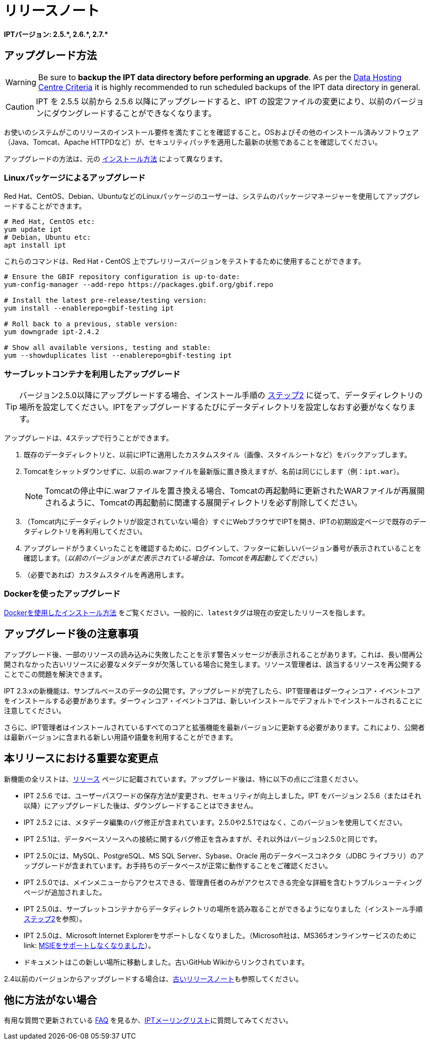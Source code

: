 = リリースノート

*IPTバージョン: pass:[2.5.*, 2.6.*, 2.7.*]*

== アップグレード方法

WARNING: Be sure to *backup the IPT data directory before performing an upgrade*. As per the xref:data-hosting-centres.adoc#data-hosting-centre-criteria[Data Hosting Centre Criteria] it is highly recommended to run scheduled backups of the IPT data directory in general.

CAUTION: IPT を 2.5.5 以前から 2.5.6 以降にアップグレードすると、IPT の設定ファイルの変更により、以前のバージョンにダウングレードすることができなくなります。

お使いのシステムがこのリリースのインストール要件を満たすことを確認すること。OSおよびその他のインストール済みソフトウェア（Java、Tomcat、Apache HTTPDなど）が、セキュリティパッチを適用した最新の状態であることを確認してください。

アップグレードの方法は、元の xref:installation.adoc#installation-method[インストール方法] によって異なります。

=== Linuxパッケージによるアップグレード

Red Hat、CentOS、Debian、UbuntuなどのLinuxパッケージのユーザーは、システムのパッケージマネージャーを使用してアップグレードすることができます。

[source, shell]
----
# Red Hat, CentOS etc:
yum update ipt
# Debian, Ubuntu etc:
apt install ipt
----

これらのコマンドは、Red Hat・CentOS 上でプレリリースバージョンをテストするために使用することができます。

[source, shell]
----
# Ensure the GBIF repository configuration is up-to-date:
yum-config-manager --add-repo https://packages.gbif.org/gbif.repo

# Install the latest pre-release/testing version:
yum install --enablerepo=gbif-testing ipt

# Roll back to a previous, stable version:
yum downgrade ipt-2.4.2

# Show all available versions, testing and stable:
yum --showduplicates list --enablerepo=gbif-testing ipt
----

// #TODO:# Debian instructions, once the 2.5.0-RC1 pre-release package is prepared.

=== サーブレットコンテナを利用したアップグレード

TIP: バージョン2.5.0以降にアップグレードする場合、インストール手順の xref:installation.adoc#tomcat[ステップ2] に従って、データディレクトリの場所を設定してください。IPTをアップグレードするたびにデータディレクトリを設定しなおす必要がなくなります。

アップグレードは、4ステップで行うことができます。

. 既存のデータディレクトリと、以前にIPTに適用したカスタムスタイル（画像、スタイルシートなど）をバックアップします。
. Tomcatをシャットダウンせずに、以前の.warファイルを最新版に置き換えますが、名前は同じにします（例：`ipt.war`）。
+
NOTE: Tomcatの停止中に.warファイルを置き換える場合、Tomcatの再起動時に更新されたWARファイルが再展開されるように、Tomcatの再起動前に関連する展開ディレクトリを必ず削除してください。

. （Tomcat内にデータディレクトリが設定されていない場合）すぐにWebブラウザでIPTを開き、IPTの初期設定ページで既存のデータディレクトリを再利用してください。
. アップグレードがうまくいったことを確認するために、ログインして、フッターに新しいバージョン番号が表示されていることを確認します。（_以前のバージョンがまだ表示されている場合は、Tomcatを再起動してください。_）
. （必要であれば）カスタムスタイルを再適用します。

=== Dockerを使ったアップグレード

xref:installation.adoc#installation-using-docker[Dockerを使用したインストール方法] をご覧ください。一般的に、``latest``タグは現在の安定したリリースを指します。

== アップグレード後の注意事項

アップグレード後、一部のリソースの読み込みに失敗したことを示す警告メッセージが表示されることがあります。これは、長い間再公開されなかった古いリソースに必要なメタデータが欠落している場合に発生します。リソース管理者は、該当するリソースを再公開することでこの問題を解決できます。

IPT 2.3.xの新機能は、サンプルベースのデータの公開です。アップグレードが完了したら、IPT管理者はダーウィンコア・イベントコアをインストールする必要があります。ダーウィンコア・イベントコアは、新しいインストールでデフォルトでインストールされることに注意してください。

さらに、IPT管理者はインストールされているすべてのコアと拡張機能を最新バージョンに更新する必要があります。これにより、公開者は最新バージョンに含まれる新しい用語や語彙を利用することができます。

== 本リリースにおける重要な変更点

新機能の全リストは、xref:releases.adoc[リリース] ページに記載されています。アップグレード後は、特に以下の点にご注意ください。

* IPT 2.5.6 では、ユーザーパスワードの保存方法が変更され、セキュリティが向上しました。IPT をバージョン 2.5.6（またはそれ以降）にアップグレードした後は、ダウングレードすることはできません。
* IPT 2.5.2 には、メタデータ編集のバグ修正が含まれています。2.5.0や2.5.1ではなく、このバージョンを使用してください。
* IPT 2.5.1は、データベースソースへの接続に関するバグ修正を含みますが、それ以外はバージョン2.5.0と同じです。
* IPT 2.5.0には、MySQL、PostgreSQL、MS SQL Server、Sybase、Oracle 用のデータベースコネクタ（JDBC ライブラリ）のアップグレードが含まれています。お手持ちのデータベースが正常に動作することをご確認ください。
* IPT 2.5.0では、メインメニューからアクセスできる、管理責任者のみがアクセスできる完全な詳細を含むトラブルシューティングページが追加されました。
* IPT 2.5.0は、サーブレットコンテナからデータディレクトリの場所を読み取ることができるようになりました（インストール手順 xref:installation.adoc#tomcat[ステップ2]を参照）。
* IPT 2.5.0は、Microsoft Internet Explorerをサポートしなくなりました。（Microsoft社は、MS365オンラインサービスのために link: https://blogs.windows.com/windowsexperience/2021/05/19/the-future-of-internet-explorer-on-windows-10-is-in-microsoft-edge/[MSIEをサポートしなくなりました]）。
* ドキュメントはこの新しい場所に移動しました。古いGitHub Wikiからリンクされています。

2.4以前のバージョンからアップグレードする場合は、xref:2.4@release-notes.adoc[古いリリースノート]も参照してください。

== 他に方法がない場合

有用な質問で更新されている xref:faq.adoc[FAQ] を見るか、link:https://lists.gbif.org/mailman/listinfo/ipt/[IPTメーリングリスト]に質問してみてください。
